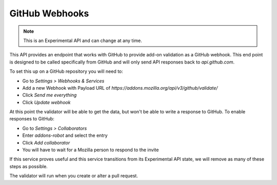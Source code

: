 ===============
GitHub Webhooks
===============

.. note::

    This is an Experimental API and can change at any time.

This API provides an endpoint that works with GitHub to provide add-on validation as a GitHub webhook. This end point is designed to be called specifically from GitHub and will only send API responses back to `api.github.com`.

To set this up on a GitHub repository you will need to:

* Go to `Settings > Webhooks & Services`
* Add a new Webhook with Payload URL of `https://addons.mozilla.org/api/v3/github/validate/`
* Click `Send me everything`
* Click `Update webhook`

At this point the validator will be able to get the data, but won't be able to write a response to GitHub. To enable responses to GitHub:

* Go to `Settings > Collaborators`
* Enter `addons-robot` and select the entry
* Click `Add collaborator`
* You will have to wait for a Mozilla person to respond to the invite

If this service proves useful and this service transitions from its Experimental API state, we will remove as many of these steps as possible.

The validator will run when you create or alter a pull request.

.. http:post:: /api/v3/github/validate/

    **Request:**

    A `GitHub API webhook <https://developer.github.com/v3/repos/hooks/>`_ body. Currently only `pull_request` events are processed, all others are ignored.

    **Response:**

    :statuscode 201: request has been processed and a pending message sent back to GitHub.
    :statuscode 200: request is not a `pull_request`, it's been accepted.
    :statuscode 422: body is invalid.
